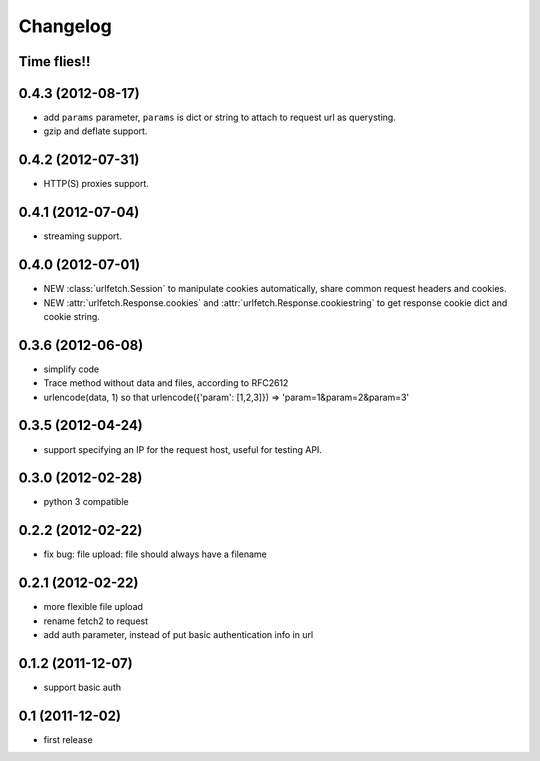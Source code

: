Changelog
===========

Time flies!!
+++++++++++++++++++

0.4.3 (2012-08-17)
+++++++++++++++++++

* add ``params`` parameter, ``params`` is dict or string to attach to request url as querysting.
* gzip and deflate support.

0.4.2 (2012-07-31)
+++++++++++++++++++

* HTTP(S) proxies support.

0.4.1 (2012-07-04)
+++++++++++++++++++

* streaming support.

0.4.0 (2012-07-01)
+++++++++++++++++++

* NEW :class:`urlfetch.Session` to manipulate cookies automatically, share common request headers and cookies.
* NEW :attr:`urlfetch.Response.cookies` and :attr:`urlfetch.Response.cookiestring` to get response cookie dict and cookie string.

0.3.6 (2012-06-08)
+++++++++++++++++++

* simplify code
* Trace method without data and files, according to RFC2612
* urlencode(data, 1) so that urlencode({'param': [1,2,3]}) => 'param=1&param=2&param=3'

0.3.5 (2012-04-24)
+++++++++++++++++++

* support specifying an IP for the request host, useful for testing API.

0.3.0 (2012-02-28)
+++++++++++++++++++

* python 3 compatible

0.2.2 (2012-02-22)
+++++++++++++++++++
* fix bug: file upload: file should always have a filename

0.2.1 (2012-02-22) 
+++++++++++++++++++

* more flexible file upload
* rename fetch2 to request
* add auth parameter, instead of put basic authentication info in url

0.1.2 (2011-12-07)
+++++++++++++++++++

* support basic auth

0.1 (2011-12-02)
+++++++++++++++++++

* first release

